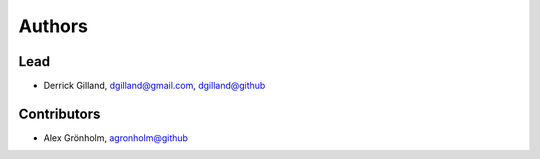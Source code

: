 Authors
*******


Lead
====

- Derrick Gilland, dgilland@gmail.com, `dgilland@github <https://github.com/dgilland>`_


Contributors
============

- Alex Grönholm, `agronholm@github <https://github.com/agronholm>`_
